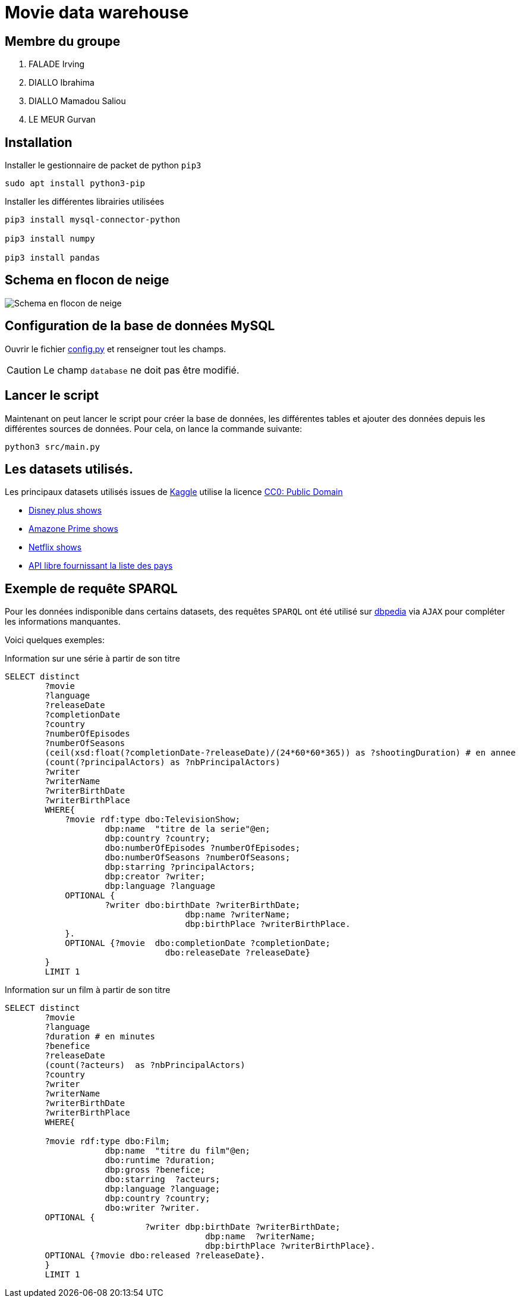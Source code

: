= Movie data warehouse

== Membre du groupe

. FALADE Irving
. DIALLO Ibrahima
. DIALLO Mamadou Saliou
. LE MEUR Gurvan

== Installation

Installer le gestionnaire de packet de python `pip3`
```
sudo apt install python3-pip

```

Installer les différentes librairies utilisées

```
pip3 install mysql-connector-python

pip3 install numpy

pip3 install pandas
```
== Schema en flocon de neige

image::./model/model.png[Schema en flocon de neige]

== Configuration de la base de données MySQL
Ouvrir le fichier link:/src/config.py[config.py] et renseigner tout les champs.

CAUTION: Le champ `database` ne doit pas être modifié.


== Lancer le script

Maintenant on peut lancer le script pour créer la base de données, les différentes tables
et ajouter des données depuis les différentes sources de données.
Pour cela, on lance la commande suivante:

```
python3 src/main.py
```

== Les datasets utilisés.
Les principaux datasets utilisés issues de https://kaggle.com[Kaggle] utilise la
licence link:https://creativecommons.org/publicdomain/zero/1.0/[CC0: Public Domain]

- link:https://www.kaggle.com/unanimad/disney-plus-shows[Disney plus shows]
- link:https://www.kaggle.com/nilimajauhari/amazon-prime-tv-shows[Amazone Prime shows]
- link:https://www.kaggle.com/shivamb/netflix-shows[Netflix shows]
- link:https://restcountries.eu[API libre fournissant la liste des pays]

== Exemple de requête SPARQL

Pour les données indisponible dans certains datasets, des requêtes `SPARQL`
ont été utilisé sur link:https:dbpedia.org[dbpedia] via `AJAX` pour compléter les informations manquantes.

Voici quelques exemples:

.Information sur une série à partir de son titre
[source, sparql]
----
SELECT distinct 
        ?movie
        ?language
        ?releaseDate
        ?completionDate
        ?country
        ?numberOfEpisodes
        ?numberOfSeasons 
        (ceil(xsd:float(?completionDate-?releaseDate)/(24*60*60*365)) as ?shootingDuration) # en annee
        (count(?principalActors) as ?nbPrincipalActors)
        ?writer
        ?writerName
        ?writerBirthDate
        ?writerBirthPlace
        WHERE{
            ?movie rdf:type dbo:TelevisionShow;
                    dbp:name  "titre de la serie"@en;
                    dbp:country ?country;
                    dbo:numberOfEpisodes ?numberOfEpisodes;
                    dbo:numberOfSeasons ?numberOfSeasons;
                    dbp:starring ?principalActors;
                    dbp:creator ?writer;
                    dbp:language ?language
            OPTIONAL {
                    ?writer dbo:birthDate ?writerBirthDate;
                                    dbp:name ?writerName;
                                    dbp:birthPlace ?writerBirthPlace.
            }.
            OPTIONAL {?movie  dbo:completionDate ?completionDate;
                                dbo:releaseDate ?releaseDate}
        }
        LIMIT 1
----

.Information sur un film à partir de son titre
[source, sparql]
----
SELECT distinct 
        ?movie 
        ?language
        ?duration # en minutes
        ?benefice
        ?releaseDate
        (count(?acteurs)  as ?nbPrincipalActors)
        ?country
        ?writer
        ?writerName
        ?writerBirthDate
        ?writerBirthPlace
        WHERE{

        ?movie rdf:type dbo:Film;
                    dbp:name  "titre du film"@en;
                    dbo:runtime ?duration;
                    dbp:gross ?benefice;
                    dbo:starring  ?acteurs;
                    dbp:language ?language;
                    dbp:country ?country;
                    dbo:writer ?writer.
        OPTIONAL {
                            ?writer dbp:birthDate ?writerBirthDate;
                                        dbp:name  ?writerName;
                                        dbp:birthPlace ?writerBirthPlace}.
        OPTIONAL {?movie dbo:released ?releaseDate}.
        }
        LIMIT 1
----